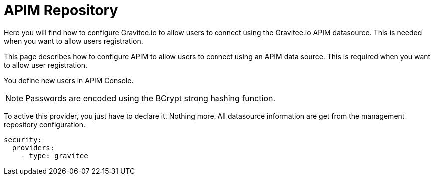 [[gravitee-installation-authentication-apim]]
= APIM Repository
:page-sidebar: apim_3_x_sidebar
:page-permalink: apim/3.x/apim_installguide_authentication_apim.html
:page-folder: apim/installation-guide/portal/authentication
:page-description: Gravitee.io API Management - Portal - Authentication - APIM Repository
:page-keywords: Gravitee.io, API Platform, API Management, API Gateway, oauth2, openid, documentation, manual, guide, reference, api
:page-layout: apim3x

Here you will find how to configure Gravitee.io to allow users to connect using the Gravitee.io APIM datasource.
This is needed when you want to allow users registration.

This page describes how to configure APIM to allow users to connect using an APIM data source.
This is required when you want to allow user registration.

You define new users in APIM Console.

NOTE: Passwords are encoded using the BCrypt strong hashing function.

To active this provider, you just have to declare it.
Nothing more.
All datasource information are get from the management repository configuration.

[source,yaml]
----
security:
  providers:
    - type: gravitee
----
